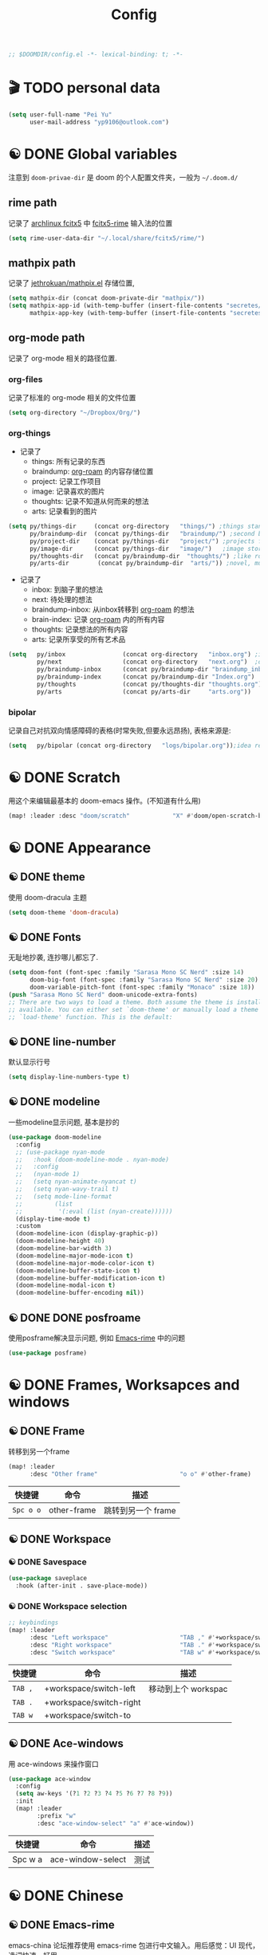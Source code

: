 #+TITLE: Config
#+begin_src emacs-lisp
;; $DOOMDIR/config.el -*- lexical-binding: t; -*-
#+end_src

* 🎬 TODO personal data

#+begin_src emacs-lisp
(setq user-full-name "Pei Yu"
      user-mail-address "yp9106@outlook.com")
#+END_SRC

* ☯ DONE Global variables
注意到 =doom-privae-dir= 是 doom 的个人配置文件夹，一般为 =~/.doom.d/=
** rime path
记录了 [[https://wiki.archlinux.org/index.php/Fcitx5][archlinux fcitx5]] 中 [[https://github.com/fcitx/fcitx5-rime][fcitx5-rime]] 输入法的位置
#+begin_src emacs-lisp :tangle yes
(setq rime-user-data-dir "~/.local/share/fcitx5/rime/")
#+end_src

** mathpix path
记录了 [[https://github.com/jethrokuan/mathpix.el][jethrokuan/mathpix.el]] 存储位置,

#+begin_src emacs-lisp :tangle yes
(setq mathpix-dir (concat doom-private-dir "mathpix/"))
(setq mathpix-app-id (with-temp-buffer (insert-file-contents "secretes/mathpix-app-id") (buffer-string))
      mathpix-app-key (with-temp-buffer (insert-file-contents "secretes/mathpix-app-key") (buffer-string)))
#+end_src
** org-mode path
记录了 org-mode 相关的路径位置.
*** org-files
记录了标准的 org-mode 相关的文件位置
#+begin_src emacs-lisp
(setq org-directory "~/Dropbox/Org/")
#+end_src
*** org-things
- 记录了
  + things: 所有记录的东西
  + braindump: [[https://www.orgroam.com/][org-roam]] 的内容存储位置
  + project: 记录工作项目
  + image: 记录喜欢的图片
  + thoughts: 记录不知道从何而来的想法
  + arts: 记录看到的图片
#+begin_src emacs-lisp
(setq py/things-dir     (concat org-directory   "things/") ;things stand for roams
      py/braindump-dir  (concat py/things-dir   "braindump/") ;second brain
      py/project-dir    (concat py/things-dir   "project/") ;projects for project files
      py/image-dir      (concat py/things-dir   "image/")   ;image stored
      py/thoughts-dir   (concat py/braindump-dir  "thoughts/") ;like roaming, but more glue
      py/arts-dir        (concat py/braindump-dir  "arts/")) ;novel, music, films, animate, comics, games, notes after reading
#+end_src
- 记录了
  + inbox: 到脑子里的想法
  + next: 待处理的想法
  + braindump-inbox: 从inbox转移到 [[https://www.orgroam.com/][org-roam]] 的想法
  + brain-index: 记录 [[https://www.orgroam.com/][org-roam]] 内的所有内容
  + thoughts: 记录想法的所有内容
  + arts: 记录所享受的所有艺术品
#+begin_src emacs-lisp
(setq   py/inbox                (concat org-directory   "inbox.org") ;idea records
        py/next                 (concat org-directory   "next.org")  ;one-off tasks as a todolist
        py/braindump-inbox      (concat py/braindump-dir "braindump_inbox.org")
        py/braindump-index      (concat py/braindump-dir "Index.org")
        py/thoughts             (concat py/thoughts-dir "thoughts.org") ;some tempo ideas
        py/arts                 (concat py/arts-dir     "arts.org"))     ;tempo ideas of pastime
#+end_src

*** bipolar
记录自己对抗双向情感障碍的表格(时常失败,但要永远昂扬), 表格来源是:


#+DOWNLOADED: file:///home/py06/.doom.d/images/bipolarform.jpg @ 2021-04-13 22:00:29
[[file:images/config/bipolarform.jpg]]
#+begin_src emacs-lisp :tangle yes
(setq   py/bipolar (concat org-directory   "logs/bipolar.org"));idea records
#+end_src



* ☯ DONE Scratch
用这个来编辑最基本的 doom-emacs 操作。(不知道有什么用)
#+begin_src emacs-lisp
(map! :leader :desc "doom/scratch"            "X" #'doom/open-scratch-buffer)
#+end_src


* ☯ DONE Appearance
** ☯ DONE theme
使用 doom-dracula 主题
#+begin_src emacs-lisp
(setq doom-theme 'doom-dracula)
#+end_src

** ☯ DONE Fonts
无耻地抄袭, 连抄哪儿都忘了.
#+begin_src emacs-lisp
(setq doom-font (font-spec :family "Sarasa Mono SC Nerd" :size 14)
      doom-big-font (font-spec :family "Sarasa Mono SC Nerd" :size 20)
      doom-variable-pitch-font (font-spec :family "Monaco" :size 18))
(push "Sarasa Mono SC Nerd" doom-unicode-extra-fonts)
;; There are two ways to load a theme. Both assume the theme is installed and
;; available. You can either set `doom-theme' or manually load a theme with the
;; `load-theme' function. This is the default:
#+end_src

** ☯ DONE line-number
默认显示行号
#+begin_src emacs-lisp
(setq display-line-numbers-type t)
#+end_src

** ☯ DONE modeline
一些modeline显示问题, 基本是抄的
#+begin_src emacs-lisp
(use-package doom-modeline
  :config
  ;; (use-package nyan-mode
  ;;   :hook (doom-modeline-mode . nyan-mode)
  ;;   :config
  ;;   (nyan-mode 1)
  ;;   (setq nyan-animate-nyancat t)
  ;;   (setq nyan-wavy-trail t)
  ;;   (setq mode-line-format
  ;;         (list
  ;;          '(:eval (list (nyan-create))))))
  (display-time-mode t)
  :custom
  (doom-modeline-icon (display-graphic-p))
  (doom-modeline-height 40)
  (doom-modeline-bar-width 3)
  (doom-modeline-major-mode-icon t)
  (doom-modeline-major-mode-color-icon t)
  (doom-modeline-buffer-state-icon t)
  (doom-modeline-buffer-modification-icon t)
  (doom-modeline-modal-icon t)
  (doom-modeline-buffer-encoding nil))
#+end_src

** ☯ DONE DONE posfroame
使用posframe解决显示问题, 例如 [[id:0d79d819-3848-4506-b2b5-5d3f55ee1721][Emacs-rime]] 中的问题
#+begin_src emacs-lisp
(use-package posframe)
#+end_src


* ☯ DONE Frames, Worksapces and windows
** ☯ DONE Frame
转移到另一个frame
#+begin_src emacs-lisp
(map! :leader
      :desc "Other frame"                       "o o" #'other-frame)
#+end_src

|-----------+-------------+-------------------|
| 快捷键    | 命令        | 描述              |
|-----------+-------------+-------------------|
| =Spc o o= | other-frame | 跳转到另一个 frame |
|-----------+-------------+-------------------|

** ☯ DONE Workspace
*** ☯ DONE Savespace
#+begin_src emacs-lisp
(use-package saveplace
  :hook (after-init . save-place-mode))
#+end_src
*** ☯ DONE Workspace selection
#+begin_src emacs-lisp
;; keybindings
(map! :leader
      :desc "Left workspace"                    "TAB ," #'+workspace/switch-left
      :desc "Right workspace"                   "TAB ." #'+workspace/switch-right
      :desc "Switch workspace"                  "TAB w" #'+workspace/switch-to)
#+end_src

|---------+-------------------------+--------------------|
| 快捷键  | 命令                    | 描述               |
|---------+-------------------------+--------------------|
| =TAB ,= | +workspace/switch-left  | 移动到上个 workspac |
| =TAB .= | +workspace/switch-right |                    |
| =TAB w= | +workspace/switch-to    |                    |
|---------+-------------------------+--------------------|

** ☯ DONE Ace-windows
用 ace-windows 来操作窗口
#+begin_src emacs-lisp
(use-package ace-window
  :config
  (setq aw-keys '(?1 ?2 ?3 ?4 ?5 ?6 ?7 ?8 ?9))
  :init
  (map! :leader
        :prefix "w"
        :desc "ace-window-select" "a" #'ace-window))
#+end_src

|---------+-------------------+------|
| 快捷键  | 命令              | 描述 |
|---------+-------------------+------|
| Spc w a | ace-window-select | 测试 |
|---------+-------------------+------|


* ☯ DONE Chinese
** ☯ DONE Emacs-rime
:PROPERTIES:
:ID:       0d79d819-3848-4506-b2b5-5d3f55ee1721
:END:
   emacs-china 论坛推荐使用 emacs-rime 包进行中文输入。用后感觉：UI 现代，选词快速，好用。
#+begin_src emacs-lisp
(use-package rime
  :config
  (setq rime-user-data-dir "~/.local/share/fcitx5/rime/")
  (setq rime-posframe-properties
        (list :background-color "#333333"
              :foreground-color "#dcdccc"
              :internal-border-width 10))
  (setq rime-posframe-style 'vertical)
  (setq default-input-method "rime"
        rime-show-candidate 'posframe)
  (map! "<kp-1>" "1"
        "<kp-2>" "2"
        "<kp-3>" "3"
        "<kp-4>" "4"
        "<kp-5>" "5"
        "<kp-6>" "6"
        "<kp-7>" "7"
        "<kp-8>" "8"
        "<kp-9>" "9"
        "<kp-0>" "0")
  :bind
  (:map rime-active-mode-map
  ("<tab>" . 'rime-inline-ascii)
  :map rime-mode-map
  ("C-`" . 'rime-send-keybinding)    ;; <----
  ("M-j" . 'rime-force-enable)))
#+end_src
|--------+---------------------+--------------|
| 快捷键 | 命令                | 描述         |
|--------+---------------------+--------------|
| C-\    | toggle-input-method | 切换输入法   |
| C-:    | rime-inline-ascii   | 使用英文标点 |
|--------+---------------------+--------------|

** ☯ DONE Avy-pinyin
:PROPERTIES:
:ID:       fb83cec2-75f4-4164-a692-2b423736016c
:END:
   利用 ace-pinyin/evil-find-char-pinyin 来快速查找字符, 快速 vim 操作.
#+begin_src emacs-lisp
;; search
(use-package ace-pinyin
  :after evil
  :config
  ;; 允许avy跨窗口搜索
  (setq avy-all-windows t)
  ;; 全局使用ace搜索
  (ace-pinyin-global-mode t))

;; evil-find-char-pinyin
(use-package evil-find-char-pinyin
  :after evil
  :config
  ;;  允许avy跨窗口搜索
  (setq avy-all-windows t)
  ;; 全局使用ace搜索
  (evil-find-char-pinyin-mode t))
#+end_src

* 🎬 TODO Coding
** 🎬 TODO Latex
*** 🎬 TODO forward and inverse search
    向前向后搜索能大幅增加 $\LaTeX$ 的修改速度.
    在 Emacs 中的配置:
#+begin_src emacs-lisp
(setq TeX-auto-save t)
(setq TeX-parse-self t)
(setq-default TeX-master nil)
(setq TeX-view-program-selection '((output-pdf "Okular")))
(setq TeX-source-correlate-mode t)
(setq TeX-source-correlate-start-server t)
(setq TeX-PDF-mode t)
#+end_src

    在 Okular 中的配置:
    Settings:   Editor settings
                    Editor:  Emacs client
                    Command: emacsclient -a emacs --no-wait +%l %f
    使用方法:
    | .tex -> .pdf | 使用命令 TeX-preview (C-c C-v)            |
    | .pdf -> .tex | 在 okular borwser 模式下, Shift+Left Click |

*** 🎬 TODO set engine
    设置 xetex 为基本的 $\LaTeX$ 编译器.
#+begin_src emacs-lisp
(setq TeX-engine 'xetex)
#+end_src

*** CANCELED auto-activating-snippets
- State "CANCELED"   from              [2021-04-13 Tue 22:29] \\
  暂时先取消掉这个
    设置 $\LaTeX$ 的 yasnippet
#+begin_src emacs-lisp
;(use-package latex-auto-activating-snippets)
#+end_src

#+begin_src emacs-lisp
;(use-package auto-activating-snippets
;  :hook (latex-mode . latex-auto-activating-snippets-mode))
#+end_src

*** ☯ DONE cdlatex
    设置快速输入数学符号 cdlatex
#+begin_src emacs-lisp
(use-package cdlatex
  :hook ((LaTeX-mode . turn-on-cdlatex)
         (org-mode . turn-on-org-cdlatex))
  :config
  (setq cdlatex-math-modify-alist
        '(( ?s  "\\mathscr" nil t nil nil )
          ( ?b  nil         nil t nil nil )
          ( ?/  "\\slashed" nil t nil nil ))))
#+end_src

*** 🎬 TODO mathpix.el 发布前要隐藏id和key

#+begin_src emacs-lisp
(add-to-list 'load-path mathpix-dir)
(require 'mathpix)
(map! "C-x m" #'mathpix-screenshot)
#+end_src

#+begin_src emacs-lisp
(setq      mathpix-screenshot-method "scrot -s %s")
#+end_src
*** 🎬 TODO COMMENT awesome pair
不知道有啥用
#+begin_src emacs-lisp
(require 'awesome-pair)
(dolist (hook (list
               'c-mode-common-hook
               'c-mode-hook
               'c++-mode-hook
               'java-mode-hook
               'haskell-mode-hook
               'latex-mode-hook
               'emacs-lisp-mode-hook
               'lisp-interaction-mode-hook
               'lisp-mode-hook
               'maxima-mode-hook
               'ielm-mode-hook
               'sh-mode-hook
               'makefile-gmake-mode-hook
               'php-mode-hook
               'python-mode-hook
               'js-mode-hook
               'go-mode-hook
               'qml-mode-hook
               'jade-mode-hook
               'css-mode-hook
               'ruby-mode-hook
               'coffee-mode-hook
               'rust-mode-hook
               'qmake-mode-hook
               'lua-mode-hook
               'swift-mode-hook
               'minibuffer-inactive-mode-hook
               ))
  (add-hook hook '(lambda () (awesome-pair-mode 1))))

(define-key awesome-pair-mode-map (kbd "(") 'awesome-pair-open-round)
(define-key awesome-pair-mode-map (kbd "[") 'awesome-pair-open-bracket)
(define-key awesome-pair-mode-map (kbd "{") 'awesome-pair-open-curly)
(define-key awesome-pair-mode-map (kbd ")") 'awesome-pair-close-round)
(define-key awesome-pair-mode-map (kbd "]") 'awesome-pair-close-bracket)
(define-key awesome-pair-mode-map (kbd "}") 'awesome-pair-close-curly)
(define-key awesome-pair-mode-map (kbd "%") 'awesome-pair-match-paren)
(define-key awesome-pair-mode-map (kbd "\"") 'awesome-pair-double-quote)
(define-key awesome-pair-mode-map (kbd "M-o") 'awesome-pair-backward-delete)
(define-key awesome-pair-mode-map (kbd "C-k") 'awesome-pair-kill)
(define-key awesome-pair-mode-map (kbd "M-\"") 'awesome-pair-wrap-double-quote)
(define-key awesome-pair-mode-map (kbd "M-[") 'awesome-pair-wrap-bracket)
(define-key awesome-pair-mode-map (kbd "M-{") 'awesome-pair-wrap-curly)
(define-key awesome-pair-mode-map (kbd "M-(") 'awesome-pair-wrap-round)
(define-key awesome-pair-mode-map (kbd "M-)") 'awesome-pair-unwrap)
(define-key awesome-pair-mode-map (kbd "M-p") 'awesome-pair-jump-right)
(define-key awesome-pair-mode-map (kbd "M-n") 'awesome-pair-jump-left)
(define-key awesome-pair-mode-map (kbd "M-:") 'awesome-pair-jump-out-pair-and-newline)
#+end_src
** 🎬 TODO COMMENT maple-edit
不知道有啥用
#+begin_src emacs-lisp
(use-package maple-iedit
  :ensure nil
  :commands (maple-iedit-match-all maple-iedit-match-next maple-iedit-match-previous)
  :config
  (setq maple-iedit-ignore-case t)

  (defhydra maple/iedit ()
    ("n" maple-iedit-match-next "next")
    ("t" maple-iedit-skip-and-match-next "skip and next")
    ("T" maple-iedit-skip-and-match-previous "skip and previous")
    ("p" maple-iedit-match-previous "prev"))
  :bind (:map evil-visual-state-map
              ("n" . maple/iedit/body)
              ("C-n" . maple-iedit-match-next)
              ("C-p" . maple-iedit-match-previous)
              ("C-t" . maple-iedit-skip-and-match-next)))
#+end_src
** evil-visual-replace
#+begin_src emacs-lisp
(use-package! evil-visual-replace
  :init
  (evil-visual-replace-visual-bindings))
#+end_src

** 🎬 TODO Smartparens
   修改成 leader 键
#+begin_src emacs-lisp
;; smartparens
(use-package smartparens
  :init
  (map! :map smartparens-mode-map
        "C-M-f" #'sp-forward-sexp
        "C-M-b" #'sp-backward-sexp
        "C-M-u" #'sp-backward-up-sexp
        "C-M-d" #'sp-down-sexp
        "C-M-p" #'sp-backward-down-sexp
        "C-M-n" #'sp-up-sexp
        "C-M-s" #'sp-splice-sexp
        "C-)" #'sp-forward-slurp-sexp
        "C-}" #'sp-forward-barf-sexp
        "C-(" #'sp-backward-slurp-sexp
        "C-M-)" #'sp-backward-slurp-sexp
        "C-M-)" #'sp-backward-barf-sexp))
#+end_src

** 🎬 TODO COMMENT Poporg
   将文章里面的注释, 用 org-mode 的形式来修改.
#+begin_src emacs-lisp
(use-package poporg
  :bind ((  "C-c '" . poporg-dwim)))
#+end_src

|--------+-------------+------------|
| 快捷键 | 命令        | 描述       |
|--------+-------------+------------|
| C-c '  | poporg-dwim | 开启 poporg |
|--------+-------------+------------|

** 🎬 TODO Hl-todo
#+begin_src emacs-lisp
;; hl-todo-mode
(use-package hl-todo
  :init
  (setq hl-todo-keyword-faces
        '(("TODO"    . 'hl-todo-TODO)
          ("ADDCONT" . 'hl-todo-ADDCONT)
          ("REF"     . 'hl-todo-REF)
          ("MODCONT" . 'hl-todo-MODCONT)
          ("FIXME"   . 'hl-todo-FIXME)
          ("XXX"     . 'hl-todo-XXX)
          ("DONE"    . 'hl-todo-DONE)))
  (defface hl-todo-TODO    '((t :background "#00FF00"  :foreground "#FF0000" :inherit (hl-todo)))
    "Face for highlighting the HOLD keyword.")
  (defface hl-todo-ADDCONT '((t :background "#00FF00"  :foreground "#FF0000" :inherit (hl-todo)))
    "Face for highlighting the HOLD keyword.")
  (defface hl-todo-REF      '((t :background "#00FF00" :foreground "#ff0000" :inherit (hl-todo)))
    "Face for highlighting the HOLD keyword.")
  (defface hl-todo-FIXME   '((t :background "#0000FF"  :foreground "#FF0000" :inherit (hl-todo)))
    "Face for highlighting the HOLD keyword.")
  (defface hl-todo-MODCONT  '((t :background "#0000FF" :foreground "#FF0000" :inherit (hl-todo)))
    "Face for highlighting the HOLD keyword.")
  (defface hl-todo-XXX      '((t :background "#000000" :foreground "#FFFFFF" :inherit (hl-todo)))
    "Face for highlighting the HOLD keyword.")
  (defface hl-todo-DONE    '((t :background "#00FF00"  :foreground "#00FF00" :inherit (hl-todo)))
    "Face for highlighting the HOLD keyword.")
  (map! :leader
        :prefix "c"
        :desc "show comment tags" "g" #'hl-todo-mode))
#+end_src

|---------+--------------|
| keyword |              |
|---------+--------------|
| TODO    | TODO         |
| ADDCONT | 增加表述     |
| REF     | 修改引用材料 |
| FIXME   | 修改本段代码 |
| MODCONT | 修改本段表述 |
| XXX     | 标明怪事     |
| DONE    | 完成         |
|---------+--------------|


|-----------+--------------+----------------|
| 快捷键    | 命令         | 描述           |
|-----------+--------------+----------------|
| =SPC c g= | hl-todo-mode | 开启 todo 特征 |
|-----------+--------------+----------------|


#+begin_src emacs-lisp
(map! :leader
      :desc "ivy magit todo"             "g i" #'ivy-magit-todos)
#+end_src

|------------+-----------------+----------------|
| 快捷键     | 命令            | 描述           |
|------------+-----------------+----------------|
| =SPC g i = | ivy-magit-todos | 展示每个关键词 |
|------------+-----------------+----------------|
** ☯ DONE Yasnippet
一些快速输入模板
#+begin_src emacs-lisp
(use-package yasnippet
  :config
  (add-to-list 'yas-snippet-dirs "~/.doom.d/snippets"))
#+end_src

#+begin_src emacs-lisp
(use-package yasnippet-snippets)
#+end_src

#+begin_src emacs-lisp
(use-package ivy-yasnippet)
#+end_src
** ☯ DONE Hungry delete
快速删除太多的空格/制表符
#+begin_src emacs-lisp
(use-package hungry-delete
  :config
  (add-hook 'after-init-hook #'global-hungry-delete-mode))
#+end_src

** ☯ DONE Company-poseframe
不知道有什么用, 拿来做company的显示?
#+begin_src emacs-lisp
(use-package company-posframe
  :hook (company-mode . company-posframe-mode))
#+end_src

** ☯ DONE So-long
把太长的行用 ... 来显示
#+begin_src emacs-lisp
(use-package so-long
  :config (global-so-long-mode 1))
#+end_src
** ☯ DONE Hide-show-mode
显示-隐藏 code blocks
#+begin_src emacs-lisp
(map! :leader
      (:prefix-map  ("e" . "edit")
       (:prefix-map ("h" . "hide code")
        :desc "hide block"               "b" #'hs-hide-block
        :desc "hide level"               "l" #'hs-hide-level
        :desc "hide all"                 "a" #'hs-hide-all)
       (:prefix-map ("s" . "show code")
        :desc "show block"               "b" #'hs-show-block
        :desc "show level"               "l" #'hs-show-level
        :desc "show all"                 "a" #'hs-show-all )))
#+end_src

#+RESULTS:
: hs-show-all

** 🎬 TODO COMMENT Whitespace
不知道是啥
#+begin_src emacs-lisp
(use-package whitespace
  :hook ((prog-mode markdown-mode conf-mode latex-mode ) . whitespace-mode)
  :config
  (setq whitespace-style '(face trailing)))
#+end_src

** 🎬 TODO COMMENT Autorevert
不知道是啥
#+begin_src emacs-lisp
(use-package autorevert
  :hook (after-init . global-auto-revert-mode))
#+end_src
** ☯ DONE Commentaries
用来快速注释文本
#+begin_src emacs-lisp
(global-set-key (kbd "C-c C-\\") (quote comment-line))
#+end_src
** 🎬 TODO COMMENT White-room
不知道是啥
#+begin_src emacs-lisp
(use-package writeroom-mode
  :hook
  (w3m-mode . writeroom-mode)
  :config
  (advice-add 'text-scale-adjust :after
              #'visual-fill-column-adjust)
  ;;https://github.com/joostkremers/writeroom-mode#fullscreen-effect
  (setq writeroom-fullscreen-effect 'maximized))
#+end_src
** ☯ DONE grugru
一个有趣的文本更换器 [[https://github.com/ROCKTAKEY/grugru][ROCKTAKEY/grugru]]
#+begin_src emacs-lisp
(use-package grugru
  :config (grugru-default-setup))
#+end_src

#+RESULTS:
** 🎬 TODO undo-fu
还不会用的, 类似undo-tree的东西, 而且有点复杂...
#+begin_src emacs-lisp
(use-package undo-fu
  :after-call doom-switch-buffer after-find-file
  :init
  (after! undo-tree
    (global-undo-tree-mode -1))
  :config
  ;; Store more undo history to prevent loss of data
  (setq undo-limit 400000
        undo-strong-limit 3000000
        undo-outer-limit 3000000)

  (define-minor-mode undo-fu-mode
    "Enables `undo-fu' for the current session."
    :keymap (let ((map (make-sparse-keymap)))
              (define-key map [remap undo] #'undo-fu-only-undo)
              (define-key map [remap redo] #'undo-fu-only-redo)
              (define-key map (kbd "C-_")     #'undo-fu-only-undo)
              (define-key map (kbd "M-_")     #'undo-fu-only-redo)
              (define-key map (kbd "C-M-_")   #'undo-fu-only-redo-all)
              (define-key map (kbd "C-x r u") #'undo-fu-session-save)
              (define-key map (kbd "C-x r U") #'undo-fu-session-recover)
              map)
    :init-value nil
    :global t)
  (undo-fu-mode +1))

(map! :leader
      (:prefix "e"
       :desc "undo-fu-only-undo"          "u"      #'undo-fu-only-undo
       :desc "undo-fu-only-redo"          "r"      #'undo-fu-only-redo
       :desc "undo-fu-only-redo-allow"    "a"      #'undo-fu-only-redo-all
       :desc "undo-fu-session-save"       "e"      #'undo-fu-session-save
       :desc "undo-fu-session-recover"    "d"      #'undo-fu-session-recover ))

(use-package undo-fu-session
  :hook (undo-fu-mode . global-undo-fu-session-mode)
  :preface
  (setq undo-fu-session-directory (concat doom-cache-dir "undo-fu-session/")
        undo-fu-session-incompatible-files '("/COMMIT_EDITMSG\\'" "/git-rebase-todo\\'"))

  ;; HACK We avoid `:config' here because `use-package's `:after' complicates
  ;;      the load order of a package's `:config' block and makes it impossible
  ;;      for the user to override its settings with merely `after!' (or
  ;;      `eval-after-load'). See jwiegley/use-package#829.
  (after! undo-fu-session
    ;; HACK Use the faster zstd to compress undo files instead of gzip
    (when (executable-find "zstd")
      (defadvice! doom--undo-fu-session-use-zstd-a (filename)
        :filter-return #'undo-fu-session--make-file-name
        (if undo-fu-session-compression
            (concat (file-name-sans-extension filename) ".zst")
          filename)))))
#+end_src
** ☯ DONE which-key
展示使用的 key-bindings
#+begin_src emacs-lisp
(use-package which-key
  :init
  (which-key-mode))
#+end_src

* 🎬 TODO org-mode faces and operations
:PROPERTIES:
:ID:       c657f8f4-abbc-4d83-8198-822910968303
:END:
** ☯ DONE heading-level-face
#+begin_src emacs-lisp
(custom-set-faces
 '(org-level-1 ((t (:inherit outline-1 :height 1.3))))
 '(org-level-2 ((t (:inherit outline-2 :height 1.2))))
 '(org-level-3 ((t (:inherit outline-3 :height 1.1)))))
#+end_src
** ☯ DONE org-super-star

#+begin_src emacs-lisp
(use-package org-superstar
  :config
  (add-hook 'org-mode-hook (lambda () (org-superstar-mode 1)))
  (setq org-superstar-headline-bullets-list '("☰" "☷" "☵" "☲"  "☳" "☴"  "☶"  "☱" )))
#+end_src

** ☯ DONE ellipsis at the end of heading

#+begin_src emacs-lisp
(setq org-ellipsis " ··· ")
#+end_src
** ☯ DONE bold/delete/emph
#+begin_src emacs-lisp
(setq org-hide-emphasis-markers t)
#+end_src
** 🎬 TODO COMMENT valign formate
#+begin_src emacs-lisp
(use-package valign
  :init
  (require 'valign)
  :hook
  ('org-mode . #'valign-mode))
#+end_src
** ☯ DONE org-heading and item
用来更改heading到标题
#+begin_src emacs-lisp
(map! :leader
      (:prefix "m"
       (:prefix-map ("m" . "modify")
        :desc "item or text"             "i" #'org-toggle-item
        :desc "heading or text"          "h" #'org-toggle-heading )))
#+end_src

** ☯ DONE evil org-mode
保证evil-mode 可以用在org-mode里面

#+begin_src emacs-lisp
(after! org
  (add-hook 'org-mode-hook (lambda () (evil-org-mode 1))))
#+end_src

** ☯ DONE org-download
Shamelessly copy [[https://github.com/jethrokuan/dots/edit/master/.doom.d/config.el][jethrokuan/dots/doom.d/config.el]]
#+begin_src emacs-lisp :tangle yes
(use-package! org-download
  :commands
  org-download-dnd
  org-download-yank
  org-download-screenshot
  org-download-dnd-base64
  :init
  (map! :map org-mode-map
        "s-Y" #'org-download-screenshot
        "s-y" #'org-download-yank)
  (pushnew! dnd-protocol-alist
            '("^\\(?:https?\\|ftp\\|file\\|nfs\\):" . org-download-dnd)
            '("^data:" . org-download-dnd-base64))
  (advice-add #'org-download-enable :override #'ignore)
  :config
  (defun +org/org-download-method (link)
    (let* ((filename
            (file-name-nondirectory
             (car (url-path-and-query
                   (url-generic-parse-url link)))))
           ;; Create folder name with current buffer name, and place in root dir
           (dirname (concat "./images/"
                            (replace-regexp-in-string " " "_"
                                                      (downcase (file-name-base buffer-file-name))))))
      (make-directory dirname t)
      (expand-file-name filename dirname)))
  :config
  (setq org-download-screenshot-method
        (cond (IS-MAC "screencapture -i %s")
              (IS-LINUX
               (cond ((executable-find "maim")  "maim -u -s %s")
                     ((executable-find "scrot") "scrot -s %s")))))
  (setq org-download-method '+org/org-download-method))
#+end_src

* 🎬 TODO org-mode and workflow
:PROPERTIES:
:ID:       63085241-dd26-4300-9f13-1ad3ae3bfe18
:END:
** 🎬 TODO files
jump o inbox/next quicker
#+begin_src emacs-lisp
(defun py/jump-to-inbox ()
  (interactive)
  (find-file py/inbox))
#+end_src

#+begin_src emacs-lisp
(defun py/jump-to-next()
  (interactive)
  (find-file py/next))
#+end_src

#+begin_src emacs-lisp
(map! :leader
      :desc "jump to inbox"             "n i" #'py/jump-to-inbox
      :desc "jump to next"              "n N" #'py/jump-to-next)
#+end_src

#+RESULTS:
: py/jump-to-inbox

** task managerment
Still wanna to use a collect and conquer (C&C) method to manage my tasks.
*Capture* my random idea into the =inbox.org= file;
*Refile* the captured idea to =project= =next.org= =things= =arts= =braindump= files or directories.
*** 🎬 TODO capture
:PROPERTIES:
:ID:       feb39079-1ca8-4f92-8809-9cc77574a64b
:END:
keymap

#+begin_src emacs-lisp
(after! org
  (map! :leader :desc "org-capture"           "x" #'org-capture))
#+end_src

doct
#+begin_src emacs-lisp
(use-package doct
  :ensure t
  ;;recommended: defer until calling doct
  :commands (doct))
#+end_src

#+begin_src emacs-lisp
(setq org-capture-templates
      (doct '(
              ;;Standard inbox inbox
              ("Inbox"
               :keys "i"
               :file py/inbox
               :template ("* %{todo-state} %?"
                          ":PROPERTIES:"
                          ":INIT:       %U"
                          ":END:")
               :todo-state "🎬 TODO"
               :create-id t)
              ;;Metacognition
              ("Metacog"
               :keys "m"
               :prepend t
               :template ("* %{todo-state} %?"
                          ":PROPERTIES:"
                          ":INIT:       %U"
                          ":END:")
               :children (("MetaNotes"
                           :keys "n"
                           :type entry
                           :todo-state "🎬 TODO"
                           :function (lambda () (jethro/olp-current-buffer "Metacog" "Notes")))
                          ("MetaQuestions"
                           :keys "q"
                           :type entry
                           :todo-state "🎬 TODO"
                           :function (lambda () (jethro/olp-current-buffer "Metacog" "Questions")))
                          ("MetaTodos"
                           :keys "t"
                           :type entry
                           :todo-state "🎬 TODO"
                           :function (lambda () (jethro/olp-current-buffer "Metacog" "Todos")))))
              ("Bipolar"
               :keys "b"
               :prepend t
               :children (("服药情况"
                           :keys "1"
                           :type table-line
                           :file py/bipolar
                           :headline "服药情况"
                           :table-line-pos "I-1"
                           :template ("| %t | %^{碳酸锂正常服用?} | %^{拉莫三嗪正常服用?} | %^{盐酸普拉克索正常服用?} | %^{唑吡坦正常服用？} |"))
                          ("睡眠情况"
                           :keys "2"
                           :type table-line
                           :file py/bipolar
                           :headline "睡眠情况"
                           :table-line-pos "I-1"
                           :template ("| %t | %^{晚上睡了多久?} | %^{中午睡了多久?} |"))
                          ("急躁&焦虑情况"
                           :keys "3"
                           :type table-line
                           :file py/bipolar
                           :headline "急躁&焦虑情况"
                           :table-line-pos "I-1"
                           :template ("| %t | %^{备注} | %^{急躁等级 (1-10)} | %^{急躁内容} | %^{焦虑等级} | %^{焦虑内容} |"))
                          ("工作内容记录"
                           :keys "4"
                           :type table-line
                           :file py/bipolar
                           :headline "工作内容记录"
                           :table-line-pos "I-1"
                           :template ("| %t | %^{工作内容1} | %^{时长} | %^{工作内容2} | %^{时长} | %^{工作内容3} | %^{时长} | %^{工作内容4} | %^{时长} | "))
                          ("抑郁&躁狂记录"
                           :keys "5"
                           :type table-line
                           :file py/bipolar
                           :headline "抑郁&躁狂记录"
                           :table-line-pos "I-1"
                           :template ("| %t | %^{抑郁程度} | %^{躁狂程度} |"))
                          ("精神状态&幻觉&怪诞想法记录"
                           :keys "6"
                           :type table-line
                           :file py/bipolar
                           :headline "精神状态 幻觉 怪诞想法记录"
                           :table-line-pos "I-1"
                           :template ("| %t | %^{精神状态(随便说说)} | %^{幻觉?} | %^{怪诞想法} |"))
                          ("快乐事件记录"
                           :keys "7"
                           :type table-line
                           :file py/bipolar
                           :headline "快乐事件记录"
                           :table-line-pos "I-1"
                           :template ("| %t | %^{内容1} | %^{内容2} | %^{内容3} |")))))))
#+end_src

Shameless copied functions
#+begin_src emacs-lisp
(defun jethro/find-or-create-olp (path &optional this-buffer)
  "Return a marker pointing to the entry at outline path OLP.
If anything goes wrong, throw an error, and if you need to do
something based on this error, you can catch it with
`condition-case'.
If THIS-BUFFER is set, the outline path does not contain a file,
only headings."
  (let* ((file (pop path))
         (level 1)
         (lmin 1)
         (lmax 1)
         (start (point-min))
         (end (point-max))
         found flevel)
    (unless (derived-mode-p 'org-mode)
      (error "Buffer %s needs to be in Org mode" buffer))
    (org-with-wide-buffer
     (goto-char start)
     (dolist (heading path)
       (let ((re (format org-complex-heading-regexp-format
                         (regexp-quote heading)))
             (cnt 0))
         (while (re-search-forward re end t)
           (setq level (- (match-end 1) (match-beginning 1)))
           (when (and (>= level lmin) (<= level lmax))
             (setq found (match-beginning 0) flevel level cnt (1+ cnt))))
         (when (> cnt 1)
           (error "Heading not unique on level %d: %s" lmax heading))
         (when (= cnt 0)
           ;; Create heading if it doesn't exist
           (goto-char end)
           (unless (bolp) (newline))
           (org-insert-heading nil nil t)
           (unless (= lmax 1) (org-do-demote))
           (insert heading)
           (setq end (point))
           (goto-char start)
           (while (re-search-forward re end t)
             (setq level (- (match-end 1) (match-beginning 1)))
             (when (and (>= level lmin) (<= level lmax))
               (setq found (match-beginning 0) flevel level cnt (1+ cnt))))))
       (goto-char found)
       (setq lmin (1+ flevel) lmax (+ lmin (if org-odd-levels-only 1 0)))
       (setq start found
             end (save-excursion (org-end-of-subtree t t))))
     (point-marker))))

(defun jethro/olp-current-buffer (&rest outline-path)
  "Find the OUTLINE-PATH of the current buffer."
  (let ((m (jethro/find-or-create-olp (cons (buffer-file-name) outline-path))))
    (set-buffer (marker-buffer m))
    (org-capture-put-target-region-and-position)
    (widen)
    (goto-char m)
    (set-marker m nil)))

#+end_src
*** 🎬 TODO refile
:PROPERTIES:
:ID:       dd1f4fcc-c04c-45c1-bc6c-7550ff84bba0
:END:
Inspried by [[https://emacs.stackexchange.com/questions/24976/org-mode-can-you-set-up-context-dependent-refile-targets][context-dependent org-refile]] I should imporve refile process.
**** initial
#+begin_src emacs-lisp
(setq org-refile-targets nil)
#+end_src

#+RESULTS:

**** internal
#+begin_src emacs-lisp
(add-to-list 'org-refile-targets '(nil :maxlevel . 9))
#+end_src

**** one-off
#+begin_src emacs-lisp
(add-to-list 'org-refile-targets '(py/next :maxlevel . 1))
#+end_src

**** arts
#+begin_src emacs-lisp
(add-to-list 'org-refile-targets '(py/arts :maxlevel . 1))
#+end_src
**** braindump
#+begin_src emacs-lisp
(add-to-list 'org-refile-targets '(py/braindump-inbox :maxlevel . 1))
#+end_src
**** project
#+begin_src emacs-lisp
(setq py/project-files
      (directory-files-recursively py/project-dir (rx ".org" eos)))
#+end_src

#+RESULTS:
| ~/Dropbox/.org/things/project/chemotaxis.org |

#+begin_src emacs-lisp
(add-to-list 'org-refile-targets '(py/project-files :maxlevel . 1))
#+end_src

**** thoughts
#+begin_src emacs-lisp
(add-to-list 'org-refile-targets '(py/thoughts :maxlevel . 1))
#+end_src

**** arts
#+begin_src emacs-lisp
(add-to-list 'org-refile-targets '(py/arts :maxlevel . 1))
#+end_src
** 🎬 TODO in-file structures
*** todo keyword
#+begin_src emacs-lisp
(setq org-todo-keywords
        '((sequence
           "🎬 TODO(t)"  ; A task that needs doing & is ready to do
           "🗡 INPROCESS(s)"  ; A task that is in progress
           "📌 WAITING(w)"  ; Something is holding up this task; or it is paused
           "⏰ LEAVETO(l)"  ; entry delivered to others
           "⤴ REFILE?(r)"   ;might
           "|"
           "💡 NEXT(n)"
           "☯ DONE(d)"  ; Task successfully completed
           "CANCELED(c@)") ; Task was cancelled, aborted or is no longer applicable
           )) ; Task was completed
#+end_src

*** todo keyword faces
:PROPERTIES:
:ID:       e5b8a7ba-e9f6-4f3f-99d7-1bdd289b1ae2
:INIT:     [2021-01-12 Tue 08:04]
:END:
#+begin_src emacs-lisp
(setq org-todo-keyword-faces
      (quote (("🎬 TODO" :foreground "red" :weight bold)
              ("🗡 INPROCESS" :foreground "forest green" :weight bold)
              ("📌 WAITING" :foreground "orange" :weight bold)
              ("⏰ LEAVETO" :foreground "forest green" :weight bold)
              ("⤴ REFILE" :foreground "magenta" :weight bold)
              ("💡 NEXT" :foreground "blue" :weight bold)
              ("☯ DONE" :foreground "forest green" :weight bold)
              ("CANCELLED" :foreground "forest green" :weight bold)
              )))
#+end_src

#+RESULTS:
| 🎬 TODO     | :foreground | red          | :weight | bold |
| 🗡 INPROCESS | :foreground | forest green | :weight | bold |
| 📌 WAITING  | :foreground | orange       | :weight | bold |
| ⏰ LEAVETO  | :foreground | forest green | :weight | bold |
| ⤴ REFILE    | :foreground | magenta      | :weight | bold |
| 💡 NEXT     | :foreground | blue         | :weight | bold |
| ☯ DONE      | :foreground | forest green | :weight | bold |
| CANCELLED   | :foreground | forest green | :weight | bold |


#+caption:
| 🎬 TODO     | :foreground | red          | :weight | bold |
| 🗡 INPROCESS | :foreground | forest green | :weight | bold |
| 📌 WAITING  | :foreground | orange       | :weight | bold |
| ⏰ LEAVETO  | :foreground | forest green | :weight | bold |
| ⤴ REFILE    | :foreground | magenta      | :weight | bold |
| 💡 NEXT     | :foreground | blue         | :weight | bold |
| ☯ DONE      | :foreground | forest green | :weight | bold |
| CANCELLED   | :foreground | forest green | :weight | bold |

*** tags
keymap: =Spc m q= org-set-tag-command
#+begin_src emacs-lisp
(setq org-tag-alist
      '(("@errand" . ?e)
        ("@office" . ?o)
        ("@home" . ?h)))
#+end_src

*** properties
**** id
modify-id operation
notes-id operations
#+begin_src emacs-lisp
(map! :leader
      :prefix "n"
      (:prefix-map              ("I" . "id")
       :desc "id-goto"          "g" #'org-id-goto
       :desc "id-copy"          "c" #'org-id-copy))
#+end_src

**** initial-time
***** captgure: use the templates
***** normal:
:PROPERTIES:
:ID:       e37fa0af-d194-471d-9f67-1803f1e6be44
:INIT:     [2021-01-11 Mon 23:35]
:LOCATION: dod
:END:

keymaps:
#+begin_src emacs-lisp
(map! :leader
      :desc "set initial property" "mdi" #'org-set-property-initial-time
      :desc "set initial property" "mcs" #'org-set-property-initial-time)
#+end_src

****** works
:PROPERTIES:
:LOCATION: dod
:END:
Time formate
#+begin_src emacs-lisp
(defvar org-initial-current-time-format "[%Y-%m-%d %a %H:%M]"
  "Format of date to insert with `insert-current-date-time' func
See help of `format-time-string' for possible replacements")
#+end_src

#+RESULTS:
: org-initial-current-time-format

#+begin_src emacs-lisp
(defun org-set-property-initial-time ()
  "Set the initial time property of entries in orgmode as\n
:INIT:    [YEAR-MONTH-DAY WEEKDAY HOUR:MIN]\n
when you realize it IS initalized."
  (interactive)
  (if (member "INIT" (org-entry-properties nil 'standard))
      ()
   (org-set-property "INIT" (format-time-string org-initial-current-time-format (current-time)))
    ))
#+end_src

#+RESULTS:
: org-set-property-initial-time

**** schedual/deadline
org-schedual
org-deadline
**** effort
:LOGBOOK:
CLOCK: [2021-01-11 Mon 07:13]--[2021-01-11 Mon 07:14] =>  0:01
:END:
org-set-effort

#+begin_src emacs-lisp
(map! :leader
      (:prefix "m"
       (:prefix "c"
        :desc "set effort"    "e"     #'org-set-effort)))
#+end_src

#+begin_src emacs-lisp
(add-to-list 'org-global-properties
      '("Effort_ALL". "0:05 0:15 0:30 1:00 1:30 2:00 3:00 4:00"))
#+end_src

**** clock-sum
:LOGBOOK:
CLOCK: [2021-01-11 Mon 07:14]--[2021-01-11 Mon 07:14] =>  0:00
:END:
clock-in
clock-in-last-clock
clock-out
clock-time-report
**** pomodoro
use the basic org-pomodoro
** 🎬 TODO knowledge managerment
*** COMMENT notdeft -- file manager
:PROPERTIES:
:ID:       17320e65-cf37-4bfa-91ec-fea2af3308af
:END:
#+begin_src emacs-lisp
(use-package notdeft
  :config
  (setq notdeft-extension "org")
  (setq notdeft-directories '("~/Dropbox/.org/"))
  (setq notdeft-xapian-program "/home/py06/.local/share/notdeft-xapian")
  (map! :leader
        (:prefix "d"
         :desc   "notdeft"      "d" #'notdeft ))
  :bind (:map notdeft-mode-map
         ("C-q" . notdeft-quit)
         ("C-r" . notdeft-refresh)))
#+end_src

#+begin_src emacs-lisp
(setenv "XAPIAN_CJK_NGRAM" "1")
#+end_src

#+begin_src emacs-lisp
(map! :leader
      (:prefix "n"
       :desc "notdeft" "n" #'notdeft ))
#+end_src

#+RESULTS:
: notdeft
*** org-roam -- knowledge base
**** directories, files and other basic settings
#+begin_src emacs-lisp
(use-package org-roam
  :commands (org-roam-insert org-roam-find-file org-roam-switch-to-buffer org-roam)
  :hook
  (after-init . org-roam-mode))
#+end_src

#+begin_src emacs-lisp
(setq   org-roam-directory              py/braindump-dir
        org-roam-index-file             py/braindump-index
        org-roam-dailies-directory      "dailies/"
        org-roam-db-gc-threshold        most-positive-fixnum
        org-roam-graph-exclude-matcher  "private"
        org-roam-tag-sources            '(prop last-directory)
        org-id-link-to-org-use-id t)
#+end_src
**** keymaps
#+begin_src emacs-lisp
(map! :leader
      (:prefix ("r" . "roam")
       :desc "Switch to buffer"              "b" #'org-roam-switch-to-buffer
       (:prefix ("d" . "by date")
        :desc "Arbitrary date" "d" #'org-roam-dailies-find-date
        :desc "Today"          "t" #'org-roam-dailies-find-today
        :desc "Tomorrow"       "m" #'org-roam-dailies-find-tomorrow
       :desc "Yesterday"       "y" #'org-roam-dailies-find-yesterday)
       :desc "Find file"                     "f" #'org-roam-find-file
       :desc "Show graph"                    "g" #'org-roam-graph
       :desc "Insert new text"               "i" #'org-roam-insert
       :desc "Insert selected text"          "I" #'org-roam-insert-immediate
       :desc "Jump to index"                 "j" #'org-roam-jump-to-index
       :desc "Roam buffer"                   "r" #'org-roam
       :desc "Org Roam Capture"              "x" #'org-roam-capture))
#+end_src

#+RESULTS:
: org-roam-capture

**** roam-capture
:PROPERTIES:
:ID:       9bc394e5-f10a-4e4a-8363-79389f81156a
:END:
***** roam-protocol
:PROPERTIES:
:ID:       423d963d-3149-4cb9-8386-ec2e61e16454
:END:
#+begin_src emacs-lisp
(use-package org-roam-protocol
  :after org-protocol)
#+end_src

***** roam-cpature template
#+begin_src emacs-lisp
(setq org-roam-capture-templates
             ;; literally
      '(("d" "default" plain (function org-roam--capture-get-point)
           "%?"
           :file-name "${slug}"
           :head "#+title: ${title}\n"
           :unnarrowed t)))
;; org-roam-capture-immediate
(setq org-roam-capture-immediate-template
             ;; default
             '("d" "default" plain (function org-roam--capture-get-point)
               "%?"
               :file-name "${slug}"
               :head "#+title: ${title}\n"
               :unnarrowed t))
#+end_src
***** roam-capture-ref-templates
#+begin_src emacs-lisp
(setq org-roam-capture-ref-templates nil)
(add-to-list 'org-roam-capture-ref-templates
             '("r" "ref" plain (function org-roam-capture--get-point)
               ""
               :file-name "${slug}"
               :head "#+title: ${title}\n#+roam_key: ${ref}\n"
               :unnarrowed t))
(add-to-list 'org-roam-capture-ref-templates
             '("a" "Annotation" plain (function org-roam-capture--get-point)
               "%U \n${body}\n"
               :file-name "${slug}"
               :head "#+title: ${title}\n#+roam_key: ${ref}\n#+roam_alias:\n"
               :immediate-finish t
               :unnarrowed t))
#+end_src

#+RESULTS:
| a | Annotation | plain | #'org-roam-capture--get-point | %U |

**** roam-server
#+begin_src emacs-lisp
(use-package org-roam-server
  :config
  (setq org-roam-server-host "127.0.0.1"
        org-roam-server-port 9090
        org-roam-server-authenticate nil
        org-roam-server-export-inline-images t
        org-roam-server-serve-files nil
        org-roam-server-served-file-extensions '("pdf" "mp4" "ogv")
        org-roam-server-network-poll t
        org-roam-server-network-arrows nil
        org-roam-server-network-label-truncate t
        org-roam-server-network-label-truncate-length 60
        org-roam-server-network-label-wrap-length 20))
#+end_src

** 🎬 TODO agenda customization
We discuss different agendas here
*** super-agenda
#+begin_src emacs-lisp
(use-package org-super-agenda
:config
(add-hook! 'after-init-hook 'org-super-agenda-mode)
(setq org-agenda-skip-scheduled-if-done t
      org-agenda-skip-deadline-if-done t
      org-agenda-include-deadlines t
      org-agenda-include-diary nil
      org-agenda-block-separator nil
      org-agenda-compact-blocks t
      org-agenda-start-with-log-mode t)
(setq org-columns-default-format
      "%40ITEM(Task) %Effort(EE){:} %CLOCKSUM(Time Spent) %SCHEDULED(Scheduled) %DEADLINE(Deadline)"))
#+end_src

*** agenda

#+begin_src emacs-lisp
(setq org-agenda-custom-commands
      `(("b" "BrainDump"
         ((todo "🎬 TODO|🗡 INPROCESS"
                ((org-agenda-overriding-header "To Refile")
                 (org-agenda-files '(,(expand-file-name py/braindump-inbox)))))
          (todo "🎬 TODO|🗡 INPROCESS"
                ((org-agenda-overriding-header "To Detail")
                 (org-agenda-files (directory-files-recursively py/braindump-dir (rx ".org" eos)))))
          (todo "🎬 TODO|🗡 INPROCESS"
                ((org-agenda-overriding-header "Arts, To Refile")
                 (org-agenda-files '(,(expand-file-name py/arts)))))
          (todo "🎬 TODO|🗡 INPROCESS"
                ((org-agenda-overriding-header "Arts, To Detail")
                 (org-agenda-files (directory-files-recursively py/arts-dir (rx ".org" eos)))))))
        ("p" "Pei's Agenda"
         ((alltodo "" ((org-agenda-overriding-header "To Refile")
                       (org-agenda-files '(,(expand-file-name py/inbox)))))
          (alltodo "" ((org-agenda-overriding-header "One-off-task" )
                       (org-agenda-files '(,(expand-file-name py/next )))))
          (agenda "" ((org-agenda-span 3)
                      (org-agenda-start-day "-1d")
                      (org-agenda-files (directory-files-recursively py/project-dir (rx ".org" eos)))
                      (org-super-agenda-groups
                       '((:name "Schedual"
                                :time-grid t
                                :date today
                                :scheduled today
                                :order 1)
                         (:name "Deadline"
                                :time-grid t
                                :date today
                                :deadline today
                                :order 2)))))
          ))))
#+end_src

** COMMENT pdf annotation
*** org-noter
#+begin_src emacs-lisp
(use-package org-noter
  :config
  ;; Your org-noter config ........
  (require 'org-noter-pdftools))
#+end_src
*** org-pdftools
#+begin_src emacs-lisp
(use-package org-pdftools
  :hook (org-mode . org-pdftools-setup-link))
#+end_src
*** org-noter-pdf-tools
**** code
#+begin_src emacs-lisp
(use-package org-noter-pdftools
  :after org-noter
  :config
  ;; Add a function to ensure precise note is inserted
  (defun org-noter-pdftools-insert-precise-note (&optional toggle-no-questions)
    (interactive "P")
    (org-noter--with-valid-session
     (let ((org-noter-insert-note-no-questions (if toggle-no-questions
                                                   (not org-noter-insert-note-no-questions)
                                                 org-noter-insert-note-no-questions))
           (org-pdftools-use-isearch-link t)
           (org-pdftools-use-freestyle-annot t))
       (org-noter-insert-note (org-noter--get-precise-info)))))

  ;; fix https://github.com/weirdNox/org-noter/pull/93/commits/f8349ae7575e599f375de1be6be2d0d5de4e6cbf
  (defun org-noter-set-start-location (&optional arg)
    "When opening a session with this document, go to the current location.
With a prefix ARG, remove start location."
    (interactive "P")
    (org-noter--with-valid-session
     (let ((inhibit-read-only t)
           (ast (org-noter--parse-root))
           (location (org-noter--doc-approx-location (when (called-interactively-p 'any) 'interactive))))
       (with-current-buffer (org-noter--session-notes-buffer session)
         (org-with-wide-buffer
          (goto-char (org-element-property :begin ast))
          (if arg
              (org-entry-delete nil org-noter-property-note-location)
            (org-entry-put nil org-noter-property-note-location
                           (org-noter--pretty-print-location location))))))))
  (with-eval-after-load 'pdf-annot
    (add-hook 'pdf-annot-activate-handler-functions #'org-noter-pdftools-jump-to-note)))
#+end_src
**** usage
- select a pdf file, use =org-noter= to open an related org-file
- use =org-ref-creat-skelonton= to import toc or outline
- use =org-noter-sync-*= to sync pdf-docview and org-mode
- use =org-noter-insert-note= to insert note while your org-noter-sync- is buffering
  + when the org-file is synced,

** COMMENT org-mode for bipolar log

*** 设置
:PROPERTIES:
:ID:       d356b6cd-7ab7-4698-aec5-5d48ca257bf5
:END:

#+begin_src emacs-lisp
(add-to-list 'org-capture-templates '("b" "Bipolar"))
#+end_src

*** 服药情况
:PROPERTIES:
:ID:       cc188716-00ee-4357-b38c-dd40f9e8cffa
:END:

| 记录日期 | 碳酸锂 | 拉莫三嗪 | 盐酸普拉克索 | 酒石酸唑吡坦 |

#+begin_src emacs-lisp
(add-to-list 'org-capture-templates
             '("b1"
               "服药情况"
               table-line
               (file+headline py/bipolar "服药情况")
               "| %t | %^{碳酸锂正常服用？} | %^{拉莫三嗪正常服用？} | %^{盐酸普拉克索正常服用？} | %^{唑吡坦正常服用？} |"))
#+end_src

*** 睡眠情况

| 记录日期 | 睡眠时长·夜 | 睡眠时长·午 |

#+begin_src emacs-lisp
(add-to-list 'org-capture-templates
             '("b2"
               "睡眠情况"
               table-line
               (file+headline py/bipolar "睡眠情况")
               "| %t | %^{晚上睡了多久？} | %^{中午睡了多久？} |"))
#+end_src

*** 急躁&焦虑情况

| 记录日期 | 心境表格备注 | 急躁等级 | 急躁内容 | 焦虑等级 | 焦虑内容 |

#+begin_src emacs-lisp
(add-to-list 'org-capture-templates
             '("b3"
               "急躁&焦虑情况"
               table-line
               (file+headline py/bipolar "急躁&焦虑情况")
               "| %t | %^{备注} | %^{急躁等级 (1-10)} | %^{及早内容} | %^{唑吡坦正常服用？} |"))
#+end_src

*** 工作内容记录

| 记录日期 | 工作内容1 | 时长 | 工作内容2 | 时长 | 工作内容3 | 时长 | 工作内容4 | 时长 |

#+begin_src emacs-lisp
(add-to-list 'org-capture-templates
             '("b4"
               "工作内容记录"
               table-line
               (file+headline py/bipolar "工作内容记录")
               "| %t | %^{备注} | %^{工作内容1} | %^{时长} | %^{工作内容2} | %^{时长} | %^{工作内容3} | %^{时长} | %^{工作内容4} | %^{时长} | "))
#+end_src

*** 抑郁&躁狂记录
:PROPERTIES:
:ID:       2a89219b-5fec-477e-be97-57beff1580ff
:END:

| 记录日期 | 抑郁程度 | 躁狂程度 |


#+begin_src emacs-lisp
(add-to-list 'org-capture-templates
             '("b5"
               "抑郁&躁狂记录"
               table-line
               (file+headline py/bipolar "抑郁&躁狂记录")
               "| %t | %^{抑郁程度} | %^{躁狂程度} |"))
#+end_src

*** 精神状态 幻觉 怪诞想法记录

| 记录日期 | 精神状态 | 幻觉 | 怪诞想法 |

#+begin_src emacs-lisp
(add-to-list 'org-capture-templates
             '("b6"
               "精神状态 幻觉 怪诞想法记录"
               table-line
               (file+headline py/bipolar "精神状态 幻觉 怪诞想法记录")
               "| %t | %^{精神状态（随便说说）} | %^{幻觉？} | %^{怪诞想法} |"))
#+end_src

*** 快乐事件记录

| 记录日期 | 内容1 | 时长 | 内容2   | 时长 | 内容3   | 时长 | 内容4   | 时长 |

#+begin_src emacs-lisp
(add-to-list 'org-capture-templates
             '("b7"
               "快乐事件记录"
               table-line
               (file+headline py/bipolar "快乐事件记录")
               "| %t | %^{内容1} | %^{时长} | %^{内容2} | %^{时长} | %^{内容3} | %^{时长} | %^{内容4}| %^{时长} |"))
#+end_src

* Metacog

** Notes
*** 🎬 TODO
:PROPERTIES:
:INIT:       [2021-04-13 Tue 18:53]
:END:
